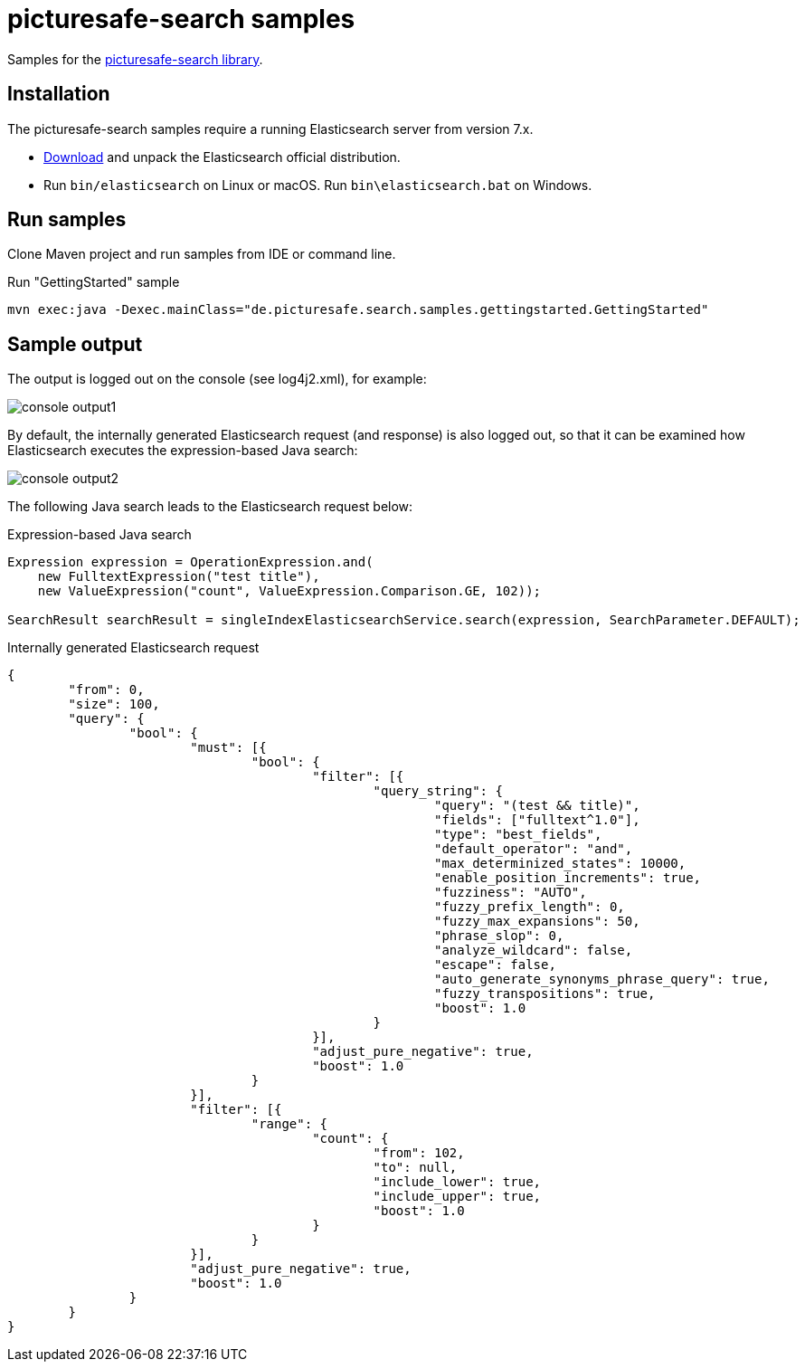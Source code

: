 = picturesafe-search samples

Samples for the https://github.com/picturesafe/picturesafe-search[picturesafe-search library].

== Installation

The picturesafe-search samples require a running Elasticsearch server from version 7.x.

* https://www.elastic.co/downloads/elasticsearch[Download] and unpack the Elasticsearch official distribution.
* Run `bin/elasticsearch` on Linux or macOS. Run `bin\elasticsearch.bat` on Windows.

== Run samples

Clone Maven project and run samples from IDE or command line.

.Run "GettingStarted" sample
[source]
----
mvn exec:java -Dexec.mainClass="de.picturesafe.search.samples.gettingstarted.GettingStarted"
----

== Sample output

The output is logged out on the console (see log4j2.xml), for example:

image::images/console_output1.png[]

By default, the internally generated Elasticsearch request (and response) is also logged out, so that it can be examined how Elasticsearch executes the expression-based Java search:

image::images/console_output2.png[]

The following Java search leads to the Elasticsearch request below:

.Expression-based Java search
[source,java]
----
Expression expression = OperationExpression.and(
    new FulltextExpression("test title"),
    new ValueExpression("count", ValueExpression.Comparison.GE, 102));

SearchResult searchResult = singleIndexElasticsearchService.search(expression, SearchParameter.DEFAULT);
----

.Internally generated Elasticsearch request
[source,json]
----
{
	"from": 0,
	"size": 100,
	"query": {
		"bool": {
			"must": [{
				"bool": {
					"filter": [{
						"query_string": {
							"query": "(test && title)",
							"fields": ["fulltext^1.0"],
							"type": "best_fields",
							"default_operator": "and",
							"max_determinized_states": 10000,
							"enable_position_increments": true,
							"fuzziness": "AUTO",
							"fuzzy_prefix_length": 0,
							"fuzzy_max_expansions": 50,
							"phrase_slop": 0,
							"analyze_wildcard": false,
							"escape": false,
							"auto_generate_synonyms_phrase_query": true,
							"fuzzy_transpositions": true,
							"boost": 1.0
						}
					}],
					"adjust_pure_negative": true,
					"boost": 1.0
				}
			}],
			"filter": [{
				"range": {
					"count": {
						"from": 102,
						"to": null,
						"include_lower": true,
						"include_upper": true,
						"boost": 1.0
					}
				}
			}],
			"adjust_pure_negative": true,
			"boost": 1.0
		}
	}
}
----